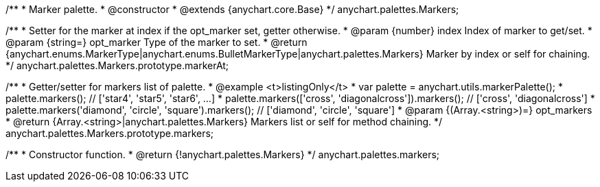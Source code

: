 /**
 * Marker palette.
 * @constructor
 * @extends {anychart.core.Base}
 */
anychart.palettes.Markers;

/**
 * Setter for the marker at index if the opt_marker set, getter otherwise.
 * @param {number} index Index of marker to get/set.
 * @param {string=} opt_marker Type of the marker to set.
 * @return {anychart.enums.MarkerType|anychart.enums.BulletMarkerType|anychart.palettes.Markers} Marker by index or self for chaining.
 */
anychart.palettes.Markers.prototype.markerAt;

/**
 * Getter/setter for markers list of palette.
 * @example <t>listingOnly</t>
 * var palette = anychart.utils.markerPalette();
 * palette.markers(); // ['star4', 'star5', 'star6', ...]
 * palette.markers(['cross', 'diagonalcross']).markers(); // ['cross', 'diagonalcross']
 * palette.markers('diamond', 'circle', 'square').markers(); // ['diamond', 'circle', 'square']
 * @param {(Array.<string>)=} opt_markers
 * @return {Array.<string>|anychart.palettes.Markers} Markers list or self for method chaining.
 */
anychart.palettes.Markers.prototype.markers;

/**
 * Constructor function.
 * @return {!anychart.palettes.Markers}
 */
anychart.palettes.markers;

